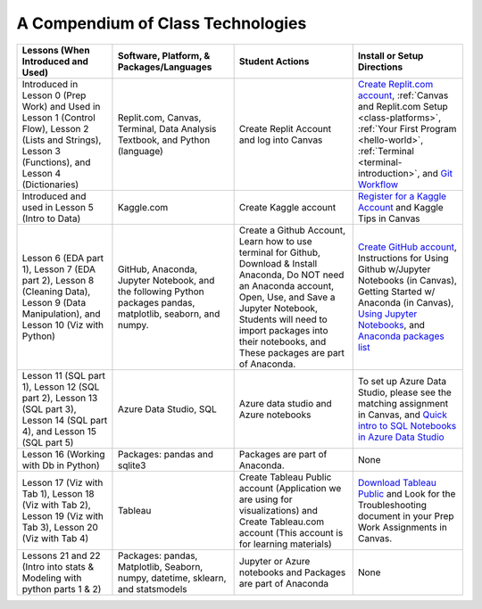 A Compendium of Class Technologies
==================================

.. list-table::
   :header-rows: 1

   * - Lessons (When Introduced and Used)
     - Software, Platform, & Packages/Languages
     - Student Actions
     - Install or Setup Directions
   * - Introduced in Lesson 0 (Prep Work) and Used in Lesson 1 (Control Flow), Lesson 2 (Lists and Strings), Lesson 3 (Functions), and  Lesson 4 (Dictionaries)
     - Replit.com, Canvas, Terminal, Data Analysis Textbook, and Python (language)
     - Create Replit Account and log into Canvas
     - `Create Replit.com account <https://replit.com/signup?from=landing>`__, :ref:`Canvas and Replit.com Setup <class-platforms>`, :ref:`Your First Program <hello-world>`, :ref:`Terminal <terminal-introduction>`, and `Git Workflow <https://education.launchcode.org/intro-to-professional-web-dev/appendices/git/workflows.html>`__
   * - Introduced and used in Lesson 5 (Intro to Data)
     - Kaggle.com
     - Create Kaggle account
     - `Register for a Kaggle Account <https://www.kaggle.com/#>`__ and Kaggle Tips in Canvas
   * - Lesson 6 (EDA part 1), Lesson 7 (EDA part 2), Lesson 8 (Cleaning Data), Lesson 9 (Data Manipulation), and Lesson 10 (Viz with Python)
     - GitHub, Anaconda, Jupyter Notebook, and the following Python packages pandas, matplotlib, seaborn, and numpy.
     - Create a Github Account, Learn how to use terminal for Github, Download & Install Anaconda, Do NOT need an Anaconda account, Open, Use, and Save a Jupyter Notebook, Students will need to import packages into their notebooks, and These packages are part of Anaconda.  
     - `Create GitHub account <https://github.com/signup?ref_cta=Sign+up&ref_loc=header+logged+out&ref_page=%2F&source=header-home>`__, Instructions for Using Github w/Jupyter Notebooks (in Canvas), Getting Started w/ Anaconda (in Canvas), `Using Jupyter Notebooks <https://github.com/codinglikeagirl42/Intro_To_Juypter_Notebooks/blob/9abe679f856092f62fdc908368b972498774cdc5/Intro%20To%20Jupyter%20Notebooks.ipynb>`__, and `Anaconda packages list <https://docs.anaconda.com/_downloads/9ee215ff15fde24bf01791d719084950/Anaconda-Starter-Guide.pdf>`__
   * - Lesson 11 (SQL part 1), Lesson 12 (SQL part 2), Lesson 13 (SQL part 3), Lesson 14 (SQL part 4), and Lesson 15 (SQL part 5)
     - Azure Data Studio, SQL
     - Azure data studio and Azure notebooks
     - To set up Azure Data Studio, please see the matching assignment in Canvas, and `Quick intro to SQL Notebooks in Azure Data Studio <https://www.youtube.com/watch?v=Csd9p1-0Y_c>`__
   * - Lesson 16 (Working with Db in Python)
     - Packages: pandas and sqlite3
     - Packages are part of Anaconda.
     - None
   * - Lesson 17 (Viz with Tab 1), Lesson 18 (Viz with Tab 2), Lesson 19 (Viz with Tab 3), Lesson 20 (Viz with Tab 4)
     - Tableau
     - Create Tableau Public account (Application we are using for visualizations) and Create Tableau.com account (This account is for learning materials)
     - `Download Tableau Public <https://public.tableau.com/en-us/s/download>`__ and Look for the Troubleshooting document in your Prep Work Assignments in Canvas.
   * - Lessons 21 and 22 (Intro into stats & Modeling with python parts 1 & 2)
     - Packages: pandas, Matplotlib, Seaborn, numpy, datetime, sklearn, and statsmodels
     - Jupyter or Azure notebooks and Packages are part of Anaconda
     - None








